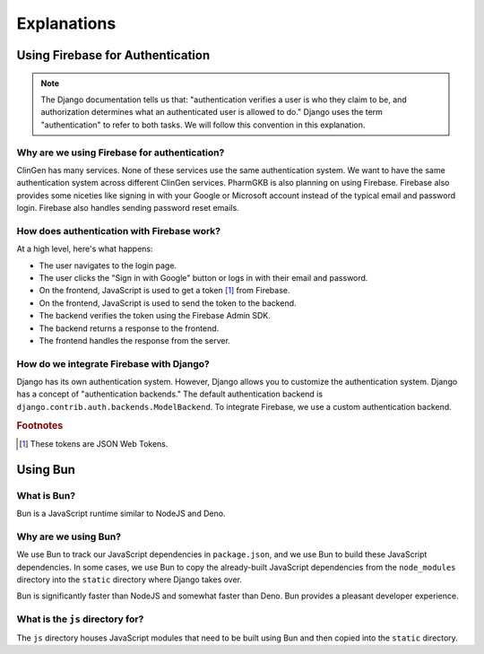 ============
Explanations
============

---------------------------------
Using Firebase for Authentication
---------------------------------

.. note::
    The Django documentation tells us that: "authentication verifies a user is who they
    claim to be, and authorization determines what an authenticated user is allowed to
    do." Django uses the term "authentication" to refer to both tasks. We will follow
    this convention in this explanation.

Why are we using Firebase for authentication?
=============================================

ClinGen has many services. None of these services use the same authentication system.
We want to have the same authentication system across different ClinGen services.
PharmGKB is also planning on using Firebase. Firebase also provides some niceties like
signing in with your Google or Microsoft account instead of the typical email and
password login. Firebase also handles sending password reset emails.

How does authentication with Firebase work?
===========================================

At a high level, here's what happens:

* The user navigates to the login page.
* The user clicks the "Sign in with Google" button or logs in with their email and
  password.
* On the frontend, JavaScript is used to get a token [#f1]_ from Firebase.
* On the frontend, JavaScript is used to send the token to the backend.
* The backend verifies the token using the Firebase Admin SDK.
* The backend returns a response to the frontend.
* The frontend handles the response from the server.

How do we integrate Firebase with Django?
=========================================

Django has its own authentication system. However, Django allows you to customize the
authentication system. Django has a concept of "authentication backends." The default
authentication backend is ``django.contrib.auth.backends.ModelBackend``. To integrate
Firebase, we use a custom authentication backend.

.. rubric:: Footnotes

.. [#f1] These tokens are JSON Web Tokens.

---------
Using Bun
---------

What is Bun?
============

Bun is a JavaScript runtime similar to NodeJS and Deno.

Why are we using Bun?
=====================

We use Bun to track our JavaScript dependencies in ``package.json``, and we use Bun to
build these JavaScript dependencies. In some cases, we use Bun to copy the already-built
JavaScript dependencies from the ``node_modules`` directory into the ``static``
directory where Django takes over.

Bun is significantly faster than NodeJS and somewhat faster than Deno. Bun provides a
pleasant developer experience.

What is the ``js`` directory for?
=================================

The ``js`` directory houses JavaScript modules that need to be built using Bun and then
copied into the ``static`` directory.
